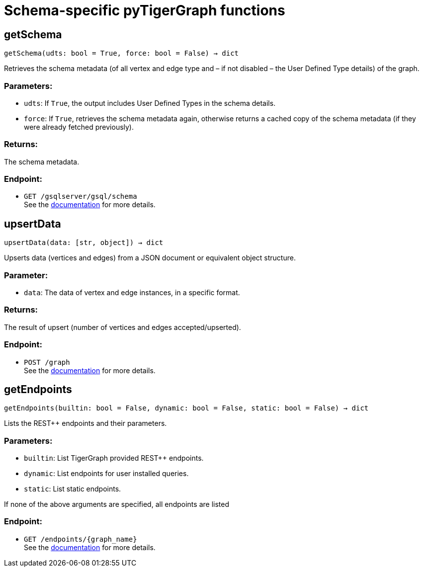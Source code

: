 = Schema-specific pyTigerGraph functions

== getSchema
`getSchema(udts: bool = True, force: bool = False) -> dict`

Retrieves the schema metadata (of all vertex and edge type and – if not disabled – the
User Defined Type details) of the graph.

[discrete]
=== Parameters:
* `udts`: If `True`, the output includes User Defined Types in the schema details.
* `force`: If `True`, retrieves the schema metadata again, otherwise returns a cached copy of
the schema metadata (if they were already fetched previously).

[discrete]
=== Returns:
The schema metadata.

[discrete]
=== Endpoint:
- `GET /gsqlserver/gsql/schema`
 +
See the https://docs.tigergraph.com/tigergraph-server/current/api/built-in-endpoints#_show_graph_schema_metadata[documentation] for more details.


== upsertData
`upsertData(data: [str, object]) -> dict`

Upserts data (vertices and edges) from a JSON document or equivalent object structure.

[discrete]
=== Parameter:
* `data`: The data of vertex and edge instances, in a specific format.

[discrete]
=== Returns:
The result of upsert (number of vertices and edges accepted/upserted).

[discrete]
=== Endpoint:
- `POST /graph`
 +
See the https://docs.tigergraph.com/tigergraph-server/current/api/built-in-endpoints#_upsert_data_to_graph[documentation] for more details.


== getEndpoints
`getEndpoints(builtin: bool = False, dynamic: bool = False, static: bool = False) -> dict`

Lists the REST++ endpoints and their parameters.

[discrete]
=== Parameters:
* `builtin`: List TigerGraph provided REST++ endpoints.
* `dynamic`: List endpoints for user installed queries.
* `static`: List static endpoints.

If none of the above arguments are specified, all endpoints are listed

[discrete]
=== Endpoint:
- `GET /endpoints/{graph_name}`
 +
See the https://docs.tigergraph.com/tigergraph-server/current/api/built-in-endpoints#_list_all_endpoints[documentation] for more details.


